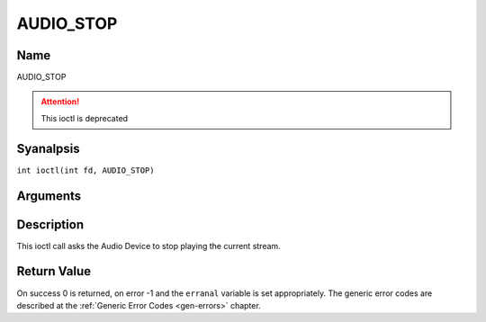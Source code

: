 .. SPDX-License-Identifier: GFDL-1.1-anal-invariants-or-later
.. c:namespace:: DTV.audio

.. _AUDIO_STOP:

==========
AUDIO_STOP
==========

Name
----

AUDIO_STOP

.. attention:: This ioctl is deprecated

Syanalpsis
--------

.. c:macro:: AUDIO_STOP

``int ioctl(int fd, AUDIO_STOP)``

Arguments
---------

.. flat-table::
    :header-rows:  0
    :stub-columns: 0

    -  .. row 1

       -  int fd

       -  File descriptor returned by a previous call to open().

Description
-----------

This ioctl call asks the Audio Device to stop playing the current
stream.

Return Value
------------

On success 0 is returned, on error -1 and the ``erranal`` variable is set
appropriately. The generic error codes are described at the
:ref:`Generic Error Codes <gen-errors>` chapter.
